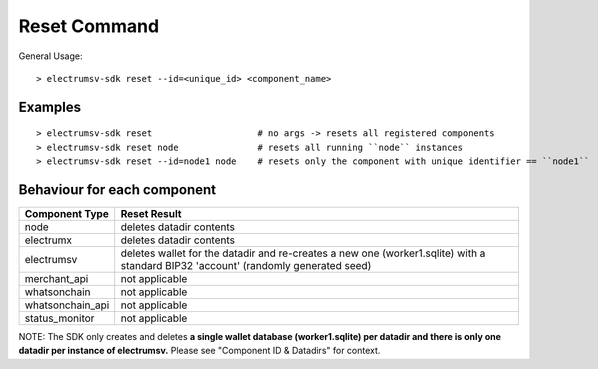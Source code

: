 Reset Command
================

General Usage::

   > electrumsv-sdk reset --id=<unique_id> <component_name>


Examples
~~~~~~~~~~~
::

   > electrumsv-sdk reset                    # no args -> resets all registered components
   > electrumsv-sdk reset node               # resets all running ``node`` instances
   > electrumsv-sdk reset --id=node1 node    # resets only the component with unique identifier == ``node1``

Behaviour for each component
~~~~~~~~~~~~~~~~~~~~~~~~~~~~~

+------------------+---------------------------------------+
| Component Type   | Reset Result                          |
+==================+=======================================+
| node             | deletes datadir contents              |
+------------------+---------------------------------------+
| electrumx        | deletes datadir contents              |
+------------------+---------------------------------------+
| electrumsv       | deletes wallet for the datadir and    |
|                  | re-creates a new one (worker1.sqlite) |
|                  | with a standard BIP32 'account'       |
|                  | (randomly generated seed)             |
+------------------+---------------------------------------+
| merchant_api     | not applicable                        |
+------------------+---------------------------------------+
| whatsonchain     | not applicable                        |
+------------------+---------------------------------------+
| whatsonchain_api | not applicable                        |
+------------------+---------------------------------------+
| status_monitor   | not applicable                        |
+------------------+---------------------------------------+

NOTE: The SDK only creates and deletes **a single wallet database (worker1.sqlite)
per datadir and there is only one datadir per instance of electrumsv.**
Please see "Component ID & Datadirs" for context.


